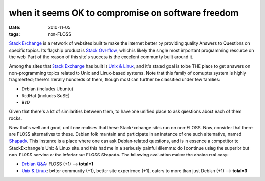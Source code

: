 when it seems OK to compromise on software freedom
==================================================

:date: 2010-11-05
:tags: non-FLOSS



`Stack Exchange`_ is a network of websites built to make the internet
better by providing quality Answers to Questions on specific topics. Its
flagship product is `Stack Overflow`_, which is likely the single most
important programming resource on the web. Part of the reason of this
site's success is the excellent community built around it.

Among the sites that `Stack Exchange`_ has built is `Unix & Linux`_, and
it's stated goal is to be THE place to get answers on non-programming
topics related to Unix and Linux-based systems. Note that this family of
comupter system is highly fragmented; there's literally hundreds of
them, though most can further be classified under few families:

-  Debian (includes Ubuntu)
-  RedHat (includes SuSE)
-  BSD

Given that there's a lot of similarities between them, to have one
unified place to ask questions about each of them rocks.

Now that's well and good, until one realises that these StackExchange
sites run on non-FLOSS. Now, consider that there are FLOSS alternatives
to these. Debian folk maintain and participate in an instance of one
such alternative, named `Shapado`_. This instance is a place where one
can ask Debian-related questions, and is in essence a competitor to
StackExchange's Unix & Linux site, and this had me in a seriously
painful dilemma: do I continue using the superior but non-FLOSS service
or the inferior but FLOSS Shapado. The following evaluation makes the
choice real easy:

-  `Debian Q&A`_: FLOSS (+1) —> **total=1**
-  `Unix & Linux`_: better community (+1), better site experience (+1),
   caters to more than just Debian (+1) —> **total=3**

.. _Stack Exchange: http://stackexchange.com/sites
.. _Stack Overflow: http://stackoverflow.com/
.. _Unix & Linux: http://unix.stackexchange.com/
.. _Shapado: http://shapado.com/
.. _Debian Q&A: http://ask.debian.net/
